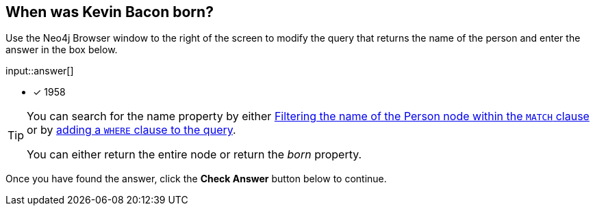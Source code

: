 :type: freetext

[.question.freetext]
== When was Kevin Bacon born?

Use the Neo4j Browser window to the right of the screen to modify the query that returns the name of the person and enter the answer in the box below.

input::answer[]

* [x] 1958


[TIP]
====
You can search for the name property by either link:https://neo4j.com/docs/cypher-manual/current/clauses/where/#filter-on-patterns[Filtering the name of the Person node within the `MATCH` clause^] or by link:https://neo4j.com/docs/cypher-manual/current/clauses/where/#filter-on-node-property[adding a `WHERE` clause to the query^].

You can either return the entire node or return the _born_ property.
====

Once you have found the answer, click the **Check Answer** button below to continue.




